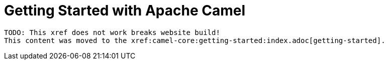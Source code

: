 = Getting Started with Apache Camel

[source,text]
----
TODO: This xref does not work breaks website build!
This content was moved to the xref:camel-core:getting-started:index.adoc[getting-started].
----

